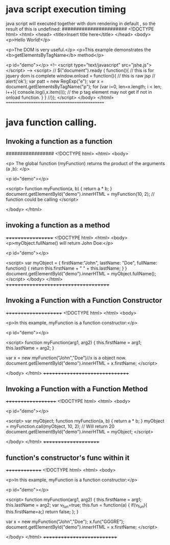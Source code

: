 * java script execution timing
java script will executed together with dom rendering in default , so 
the result of this is undefined:
#######################
<!DOCTYPE html>
<html>
<head>
<title>Insert title here</title>
</head>
<body>
<p>Hello World!</p>

<p>The DOM is very useful.</p>
<p>This example demonstrates the <b>getElementsByTagName</b> method</p>

<p id="demo"></p>
<!--
<script type="text/javascript" src="jshe.js">
</script>
-->
<script>
//  $("document").ready ( function(){ // this is for jquery dom is complete
window.onload = function(){       // this is raw jsp
//  alert('ok');
 var patt = new RegExp("e");
   var x = document.getElementsByTagName("p");
     for (var i=0, len=x.length; i  <  len; i++){
        console.log(i,x.item(i)); 
        // the p tag element may not get if not in onload function.
          }
          }
          //});
</script>
</body>
</html>
=============================================

* java function calling.
** Invoking a function as a function
#################
<!DOCTYPE html>
<html>
<body>

<p>
The global function (myFunction) returns the product of the arguments (a ,b):
</p>

<p id="demo"></p>

<script>
function myFunction(a, b) {
    return a * b;
    }
    document.getElementById("demo").innerHTML = myFunction(10, 2); 
    // function could be calling 
    </script>

    </body>
    </html>

** invoking a function as a method
++++++++++++++++++
<!DOCTYPE html>
<html>
<body>
<p>myObject.fullName() will return John Doe:</p>

<p id="demo"></p>

<script>
var myObject = {
    firstName:"John",
    lastName: "Doe",
    fullName: function() {
        return this.firstName + " " + this.lastName;
    }
}
document.getElementById("demo").innerHTML = myObject.fullName(); 
</script>
</body>
</html>
+++++++++++++++++++++++++++++++++++++

** Invoking a Function with a Function Constructor
+++++++++++++++++++++
<!DOCTYPE html>
<html>
<body>

<p>In this example, myFunction is a function constructor:</p>

<p id="demo"></p>

<script>
function myFunction(arg1, arg2) {
    this.firstName = arg1;
    this.lastName  = arg2;
}

var x = new myFunction("John","Doe")//x is a object now.
document.getElementById("demo").innerHTML = x.firstName; 
</script>

</body>
</html>
+++++++++++++++++++++++++++++++    

** Invoking a Function with a Function Method
+++++++++++++++++++
<!DOCTYPE html>
<html>
<body>

<p id="demo"></p>

<script>
var myObject;
function myFunction(a, b) {
    return a * b;
}
myObject = myFunction.call(myObject, 10, 2);    // Will return 20 
document.getElementById("demo").innerHTML = myObject; 
</script>

</body>
</html>
+++++++++++++++++++++

** function's constructor's func within it 
++++++++++++++
<!DOCTYPE html>
<html>
<body>

<p>In this example, myFunction is a function constructor:</p>

<p id="demo"></p>

<script>
function myFunction(arg1, arg2) {
    this.firstName = arg1;
    this.lastName  = arg2;
    var v_fun=true;
    this.fun = function(a)
     {
         if(v_fun){  this.firstName=a;}
         return false;
     };      
}

var x = new myFunction("John","Doe");
x.fun("GGGRE");
document.getElementById("demo").innerHTML = x.firstName; 
</script>

</body>
</html>
+++++++++++++++++++++++++++
